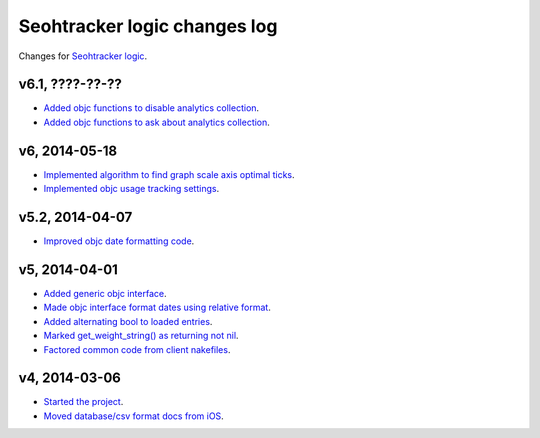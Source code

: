 =============================
Seohtracker logic changes log
=============================

Changes for `Seohtracker logic <https://github.com/gradha/seohtracker-logic>`_.


v6.1, ????-??-??
----------------

* `Added objc functions to disable analytics collection
  <https://github.com/gradha/seohtracker-logic/issues/20>`_.
* `Added objc functions to ask about analytics collection
  <https://github.com/gradha/seohtracker-logic/issues/21>`_.

v6, 2014-05-18
--------------

* `Implemented algorithm to find graph scale axis optimal ticks
  <https://github.com/gradha/seohtracker-logic/issues/13>`_.
* `Implemented objc usage tracking settings
  <https://github.com/gradha/seohtracker-logic/issues/17>`_.

v5.2, 2014-04-07
----------------

* `Improved objc date formatting code
  <https://github.com/gradha/seohtracker-logic/issues/11>`_.

v5, 2014-04-01
--------------

* `Added generic objc interface
  <https://github.com/gradha/seohtracker-logic/issues/4>`_.
* `Made objc interface format dates using relative format
  <https://github.com/gradha/seohtracker-logic/issues/7>`_.
* `Added alternating bool to loaded entries
  <https://github.com/gradha/seohtracker-logic/issues/9>`_.
* `Marked get_weight_string() as returning not nil
  <https://github.com/gradha/seohtracker-logic/issues/6>`_.
* `Factored common code from client nakefiles
  <https://github.com/gradha/seohtracker-logic/issues/8>`_.

v4, 2014-03-06
--------------

* `Started the project
  <https://github.com/gradha/seohtracker-logic/issues/1>`_.
* `Moved database/csv format docs from iOS
  <https://github.com/gradha/seohtracker-logic/issues/3>`_.
